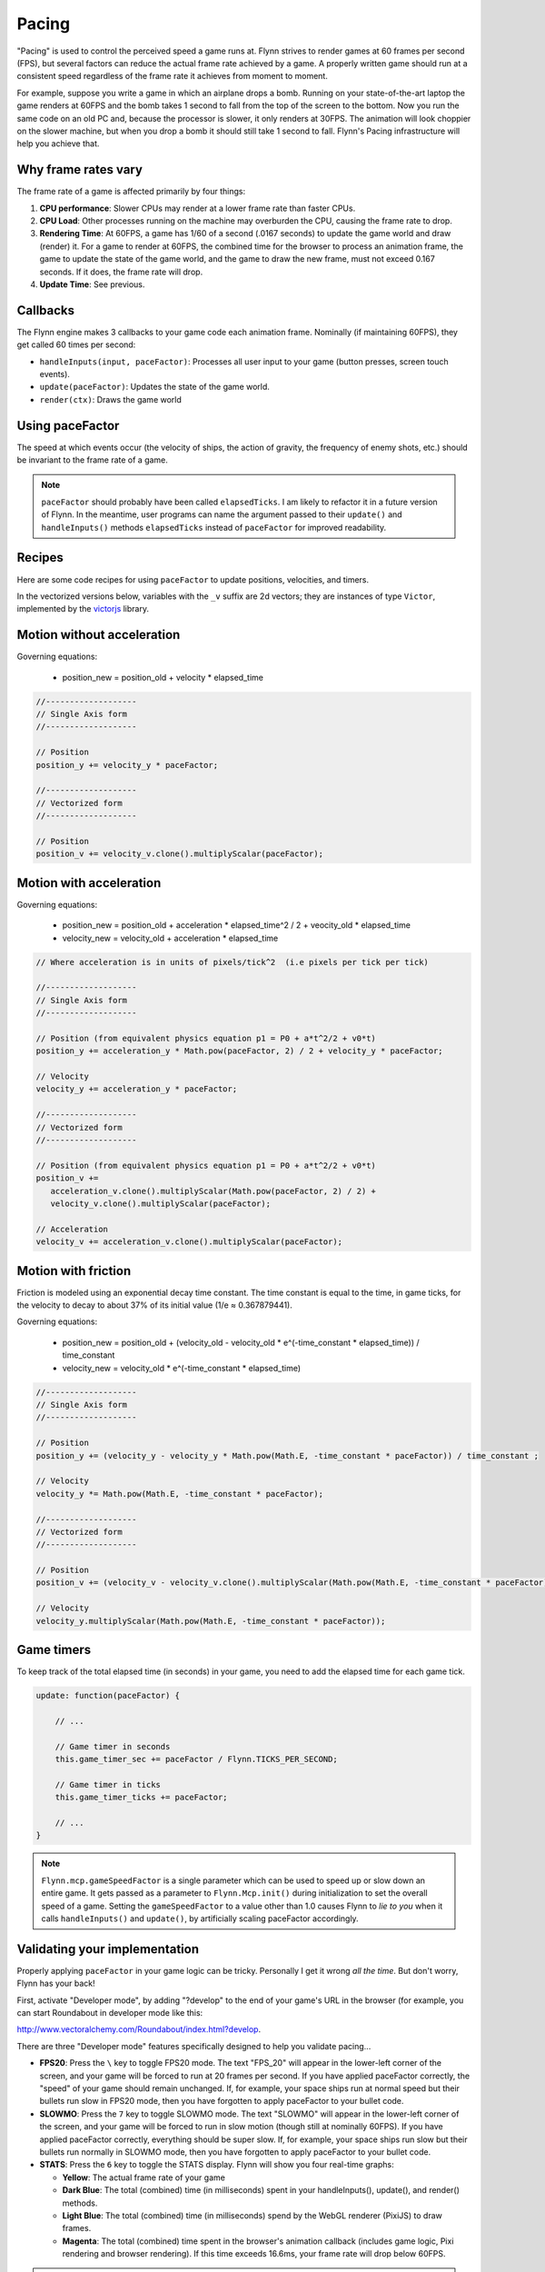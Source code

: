 Pacing
######

"Pacing" is used to control the perceived speed a game runs at. Flynn strives to render games at 60 frames per second (FPS), but several factors can reduce the actual frame rate achieved by a game. A properly written game should run at a consistent speed regardless of the frame rate it achieves from moment to moment.

For example, suppose you write a game in which an airplane drops a bomb.  Running on your state-of-the-art laptop the game renders at 60FPS and the bomb takes 1 second to fall from the top of the screen to the bottom.  Now you run the same code on an old PC and, because the processor is slower, it only renders at 30FPS.  The animation will look choppier on the slower machine, but when you drop a bomb it should still take 1 second to fall.  Flynn's Pacing infrastructure will help you achieve that.

Why frame rates vary
====================

The frame rate of a game is affected primarily by four things:

1. **CPU performance**: Slower CPUs may render at a lower frame rate than faster CPUs.
2. **CPU Load**: Other processes running on the machine may overburden the CPU, causing the frame rate to drop.
3. **Rendering Time**: At 60FPS, a game has 1/60 of a second (.0167 seconds) to update the game world and draw (render) it.  For a game to render at 60FPS, the combined time for the browser to process an animation frame, the game to update the state of the game world, and the game to draw the new frame, must not exceed 0.167 seconds.  If it does, the frame rate will drop.
4. **Update Time**: See previous.

Callbacks
=========

The Flynn engine makes 3 callbacks to your game code each animation frame. Nominally (if maintaining 60FPS), they get called 60 times per second:

- ``handleInputs(input, paceFactor)``: Processes all user input to your game (button presses, screen touch events).
- ``update(paceFactor)``: Updates the state of the game world.
- ``render(ctx)``: Draws the game world

Using paceFactor
================

The speed at which events occur (the velocity of ships, the action of gravity, the frequency of enemy shots, etc.) should be invariant to the frame rate of a game. 

.. note ::
    ``paceFactor`` should probably have been called ``elapsedTicks``.  I am likely to refactor it in a future version of Flynn.  In the meantime, user programs can name the argument passed to their ``update()`` and ``handleInputs()`` methods ``elapsedTicks`` instead of ``paceFactor`` for improved readability.

Recipes
=======

Here are some code recipes for using ``paceFactor`` to update positions, velocities, and timers.

In the vectorized versions below, variables with the ``_v`` suffix are 2d vectors; they are instances of type ``Victor``, implemented by the victorjs_ library.


Motion without acceleration
===========================

Governing equations:

  - position_new = position_old + velocity * elapsed_time

.. code-block:: javascript

   //-------------------
   // Single Axis form
   //-------------------

   // Position
   position_y += velocity_y * paceFactor;

   //-------------------
   // Vectorized form
   //-------------------

   // Position
   position_v += velocity_v.clone().multiplyScalar(paceFactor);

Motion with acceleration
========================

Governing equations:

  - position_new = position_old + acceleration * elapsed_time^2 / 2 + veocity_old * elapsed_time
  - velocity_new = velocity_old + acceleration * elapsed_time

.. code-block:: javascript

   // Where acceleration is in units of pixels/tick^2  (i.e pixels per tick per tick)
   
   //-------------------
   // Single Axis form
   //-------------------

   // Position (from equivalent physics equation p1 = P0 + a*t^2/2 + v0*t)
   position_y += acceleration_y * Math.pow(paceFactor, 2) / 2 + velocity_y * paceFactor;

   // Velocity
   velocity_y += acceleration_y * paceFactor;

   //-------------------
   // Vectorized form
   //-------------------

   // Position (from equivalent physics equation p1 = P0 + a*t^2/2 + v0*t)
   position_v += 
      acceleration_v.clone().multiplyScalar(Math.pow(paceFactor, 2) / 2) + 
      velocity_v.clone().multiplyScalar(paceFactor);

   // Acceleration
   velocity_v += acceleration_v.clone().multiplyScalar(paceFactor);

Motion with friction
====================

Friction is modeled using an exponential decay time constant.  The time constant is equal to the time, in game ticks, for the velocity to decay to about 37% of its initial value (1/e ≈ 0.367879441).

Governing equations:

  - position_new = position_old + (velocity_old - velocity_old * e^(-time_constant * elapsed_time)) / time_constant
  - velocity_new = velocity_old * e^(-time_constant * elapsed_time)

.. code-block:: javascript

   //-------------------
   // Single Axis form
   //-------------------

   // Position 
   position_y += (velocity_y - velocity_y * Math.pow(Math.E, -time_constant * paceFactor)) / time_constant ;

   // Velocity
   velocity_y *= Math.pow(Math.E, -time_constant * paceFactor);

   //-------------------
   // Vectorized form
   //-------------------

   // Position 
   position_v += (velocity_v - velocity_v.clone().multiplyScalar(Math.pow(Math.E, -time_constant * paceFactor) / time_constant) ;

   // Velocity
   velocity_y.multiplyScalar(Math.pow(Math.E, -time_constant * paceFactor));

Game timers
===========

To keep track of the total elapsed time (in seconds) in your game, you need to add the elapsed time for each game tick.

.. code-block:: javascript

    update: function(paceFactor) {

        // ...

        // Game timer in seconds
        this.game_timer_sec += paceFactor / Flynn.TICKS_PER_SECOND; 

        // Game timer in ticks
        this.game_timer_ticks += paceFactor; 

        // ...
    }
   
.. note ::
    ``Flynn.mcp.gameSpeedFactor`` is a single parameter which can be used to speed up or slow down an entire game.  It gets passed as a parameter to ``Flynn.Mcp.init()`` during initialization to set the overall speed of a game. Setting the ``gameSpeedFactor`` to a value other than 1.0 causes Flynn to  *lie to you* when it calls ``handleInputs()`` and ``update()``, by artificially scaling paceFactor accordingly.

Validating your implementation
==============================

Properly applying ``paceFactor`` in your game logic can be tricky. Personally I get it wrong *all the time*. But don't worry, Flynn has your back! 

First, activate "Developer mode", by adding "?develop" to the end of your game's URL in the browser (for example, you can start Roundabout in developer mode like this:

`http://www.vectoralchemy.com/Roundabout/index.html?develop <http://www.vectoralchemy.com/Roundabout/index.html?develop>`_.

There are three "Developer mode" features specifically designed to help you validate pacing...

- **FPS20**: Press the ``\`` key to toggle FPS20 mode.  The text "FPS_20" will appear in the lower-left corner of the screen, and your game will be forced to run at 20 frames per second. If you have applied paceFactor correctly, the "speed" of your game should remain unchanged.  If, for example, your space ships run at normal speed but their bullets run slow in FPS20 mode, then you have forgotten to apply paceFactor to your bullet code.

- **SLOWMO**: Press the ``7`` key to toggle SLOWMO mode.  The text "SLOWMO" will appear in the lower-left corner of the screen, and your game will be forced to run in slow motion (though still at nominally 60FPS). If you have applied paceFactor correctly, everything should be super slow. If, for example, your space ships run slow but their bullets run normally in SLOWMO mode, then you have forgotten to apply paceFactor to your bullet code.

- **STATS**: Press the ``6`` key to toggle the STATS display.  Flynn will show you four real-time graphs:

  - **Yellow**: The actual frame rate of your game
  - **Dark Blue**: The total (combined) time (in milliseconds) spent in your handleInputs(), update(), and render() methods.
  - **Light Blue**: The total (combined) time (in milliseconds) spend by the WebGL renderer (PixiJS) to draw frames.
  - **Magenta**: The total (combined) time spent in the browser's animation callback (includes game logic, Pixi rendering and browser rendering).  If this time exceeds 16.6ms, your frame rate will drop below 60FPS.

.. note ::
    The keyboard keys assigned to the various "Developer Mode" functions can vary from game to game.  Most "Official" Flynn games bind them to the values shown above, but you can bind them to anything (or nothing).  When in doubt, you can find a game's key bindings in its ``main.js`` file.

.. _victorjs: http://www.http://victorjs.org